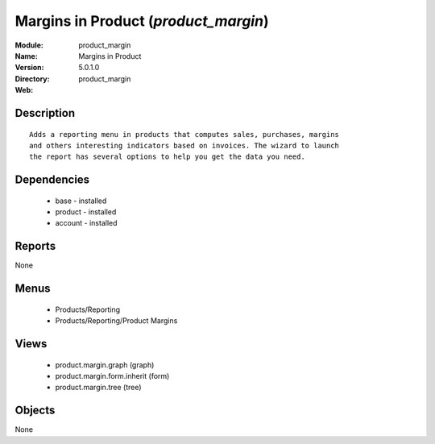 
Margins in Product (*product_margin*)
=====================================
:Module: product_margin
:Name: Margins in Product
:Version: 5.0.1.0
:Directory: product_margin
:Web: 

Description
-----------

::

  Adds a reporting menu in products that computes sales, purchases, margins
  and others interesting indicators based on invoices. The wizard to launch
  the report has several options to help you get the data you need.

Dependencies
------------

 * base - installed
 * product - installed
 * account - installed

Reports
-------

None


Menus
-------

 * Products/Reporting
 * Products/Reporting/Product Margins

Views
-----

 * product.margin.graph (graph)
 * product.margin.form.inherit (form)
 * product.margin.tree (tree)


Objects
-------

None
